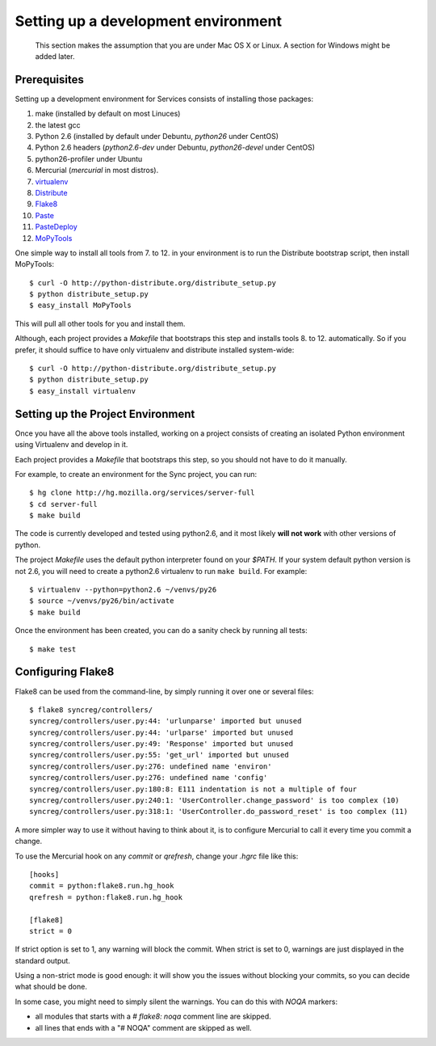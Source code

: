 ====================================
Setting up a development environment
====================================

    This section makes the assumption that you are under Mac OS X or Linux.
    A section for Windows might be added later.

Prerequisites
-------------

Setting up a development environment for Services consists of installing
those packages:

1. make (installed by default on most Linuces)
2. the latest gcc
3. Python 2.6 (installed by default under Debuntu, *python26* under CentOS)
4. Python 2.6 headers (*python2.6-dev* under Debuntu,
   *python26-devel* under CentOS)
5. python26-profiler under Ubuntu
6. Mercurial (*mercurial* in most distros).
7. `virtualenv <http://pypi.python.org/pypi/virtualenv>`_
8. `Distribute <http://pypi.python.org/pypi/distribute>`_
9. `Flake8 <http://pypi.python.org/pypi/Flake8>`_
10. `Paste <http://pypi.python.org/pypi/Paste>`_
11. `PasteDeploy <http://pypi.python.org/pypi/PasteDeploy>`_
12. `MoPyTools <http://pypi.python.org/pypi/MoPyTools>`_

One simple way to install all tools from 7. to 12. in your environment is to
run the Distribute bootstrap script, then install MoPyTools::

    $ curl -O http://python-distribute.org/distribute_setup.py
    $ python distribute_setup.py
    $ easy_install MoPyTools


This will pull all other tools for you and install them.

.. note:

   These steps require Admin privileges since they install files
   in the global Python distribution.

Although, each project provides a *Makefile* that bootstraps this step and
installs tools 8. to 12. automatically.  So if you prefer, it should suffice
to have only virtualenv and distribute installed system-wide::

    $ curl -O http://python-distribute.org/distribute_setup.py
    $ python distribute_setup.py
    $ easy_install virtualenv


Setting up the Project Environment
----------------------------------

Once you have all the above tools installed, working on a project consists
of creating an isolated Python environment using Virtualenv and
develop in it.

Each project provides a *Makefile* that bootstraps this step,
so you should not have to do it manually.

For example, to create an environment for the Sync project, you can
run::

    $ hg clone http://hg.mozilla.org/services/server-full
    $ cd server-full
    $ make build

The code is currently developed and tested using python2.6, and it most
likely **will not work** with other versions of python.

The project *Makefile* uses the default python interpreter found on your
`$PATH`.  If your system default python version is not 2.6, you will need to
create a python2.6 virtualenv to run ``make build``.  For example::

    $ virtualenv --python=python2.6 ~/venvs/py26
    $ source ~/venvs/py26/bin/activate
    $ make build


Once the environment has been created, you can do a sanity check by running
all tests::

    $ make test



Configuring Flake8
------------------

Flake8 can be used from the command-line, by simply running it over one or 
several files::

    $ flake8 syncreg/controllers/
    syncreg/controllers/user.py:44: 'urlunparse' imported but unused
    syncreg/controllers/user.py:44: 'urlparse' imported but unused
    syncreg/controllers/user.py:49: 'Response' imported but unused
    syncreg/controllers/user.py:55: 'get_url' imported but unused
    syncreg/controllers/user.py:276: undefined name 'environ'
    syncreg/controllers/user.py:276: undefined name 'config'
    syncreg/controllers/user.py:180:8: E111 indentation is not a multiple of four
    syncreg/controllers/user.py:240:1: 'UserController.change_password' is too complex (10)
    syncreg/controllers/user.py:318:1: 'UserController.do_password_reset' is too complex (11) 


A more simpler way to use it without having to think about it, is to configure 
Mercurial to call it every time you commit a change.

To use the Mercurial hook on any *commit* or *qrefresh*, change your *.hgrc* file 
like this::

    [hooks]
    commit = python:flake8.run.hg_hook
    qrefresh = python:flake8.run.hg_hook

    [flake8]
    strict = 0

If strict option is set to 1, any warning will block the commit. When strict 
is set to 0, warnings are just displayed in the standard output.

Using a non-strict mode is good enough: it will show you the issues without
blocking your commits, so you can decide what should be done.

In some case, you might need to simply silent the warnings. You can
do this with *NOQA* markers:

- all modules that starts with a *# flake8: noqa* comment line
  are skipped.

- all lines that ends with a "# NOQA" comment are skipped as well.

